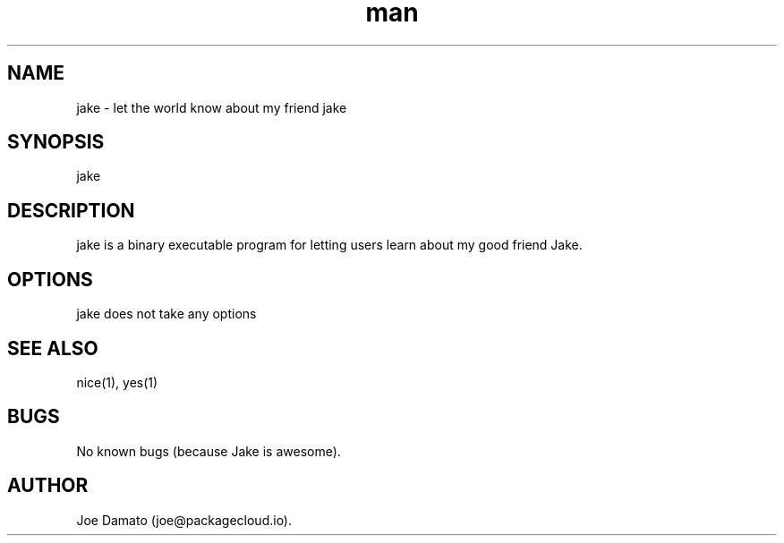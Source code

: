 .\" Manpage for jake
.TH man 1 "17 May 2014" "1.0" "jake man page"
.SH NAME
jake \- let the world know about my friend jake
.SH SYNOPSIS
jake
.SH DESCRIPTION
jake is a binary executable program for letting users learn about my good friend Jake.
.SH OPTIONS
jake does not take any options
.SH SEE ALSO
nice(1), yes(1)
.SH BUGS
No known bugs (because Jake is awesome).
.SH AUTHOR
Joe Damato (joe@packagecloud.io).
